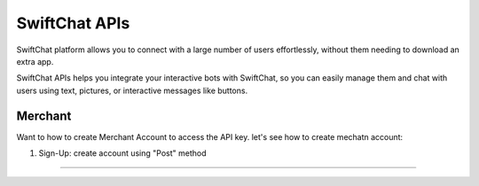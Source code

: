 SwiftChat APIs
====================
SwiftChat platform allows you to connect with a large number of users effortlessly, without them needing to download an extra app.

SwiftChat APIs helps you integrate your interactive bots with SwiftChat, so you can easily manage them and chat with users using text, pictures, or interactive messages like buttons.

Merchant
------------------------
Want to how to create Merchant Account to access the API key. let's see how to create mechatn account:

1. Sign-Up: create account using "Post" method
   
   .. code-block:: API
    https://v1-api.swiftchat.ai/api/merchants

------------------------